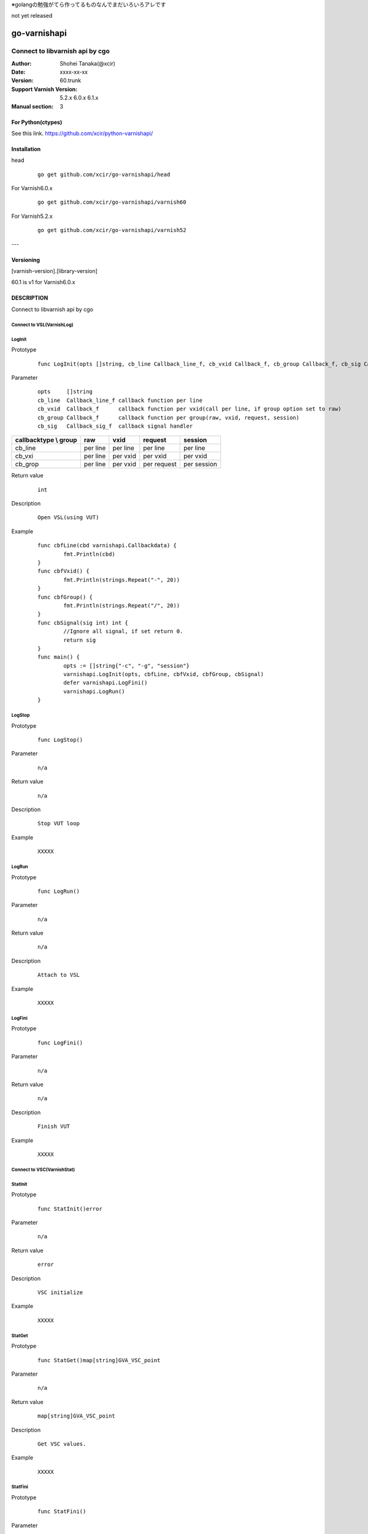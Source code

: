 ※golangの勉強がてら作ってるものなんでまだいろいろアレです


not yet released

==================
go-varnishapi
==================


------------------------------------
Connect to libvarnish api by cgo
------------------------------------

:Author: Shohei Tanaka(@xcir)
:Date: xxxx-xx-xx
:Version: 60.trunk
:Support Varnish Version: 5.2.x 6.0.x 6.1.x
:Manual section: 3

For Python(ctypes)
===================
See this link.
https://github.com/xcir/python-varnishapi/


Installation
============

head
        ::

                go get github.com/xcir/go-varnishapi/head

For Varnish6.0.x
        ::

                go get github.com/xcir/go-varnishapi/varnish60

For Varnish5.2.x
        ::

                go get github.com/xcir/go-varnishapi/varnish52


---

Versioning
============
[varnish-version].[library-version]

60.1 is v1 for Varnish6.0.x

DESCRIPTION
============
Connect to libvarnish api by cgo


Connect to VSL(VarnishLog)
--------------------------------

LogInit
-------------------

Prototype
        ::

                func LogInit(opts []string, cb_line Callback_line_f, cb_vxid Callback_f, cb_group Callback_f, cb_sig Callback_sig_f) error

Parameter
        ::

                
                opts     []string
                cb_line  Callback_line_f callback function per line
                cb_vxid  Callback_f      callback function per vxid(call per line, if group option set to raw)
                cb_group Callback_f      callback function per group(raw, vxid, request, session)
                cb_sig   Callback_sig_f  callback signal handler

===================== ======== ======== =========== ===========
callbacktype \\ group raw      vxid     request     session
===================== ======== ======== =========== ===========
cb_line               per line per line per line    per line
cb_vxi                per line per vxid per vxid    per vxid
cb_grop               per line per vxid per request per session
===================== ======== ======== =========== ===========

Return value
        ::

                int
                

Description
        ::

                Open VSL(using VUT)
Example
        ::

                func cbfLine(cbd varnishapi.Callbackdata) {
                	fmt.Println(cbd)
                }
                func cbfVxid() {
                	fmt.Println(strings.Repeat("-", 20))
                }
                func cbfGroup() {
                	fmt.Println(strings.Repeat("/", 20))
                }
                func cbSignal(sig int) int {
                	//Ignore all signal, if set return 0.
                	return sig
                }
                func main() {
                	opts := []string{"-c", "-g", "session"}
                	varnishapi.LogInit(opts, cbfLine, cbfVxid, cbfGroup, cbSignal)
                	defer varnishapi.LogFini()
                	varnishapi.LogRun()
                }

LogStop
-------------------

Prototype
        ::

                func LogStop()

Parameter
        ::

                
                n/a

Return value
        ::

                n/a
                

Description
        ::

                Stop VUT loop
Example
        ::

                XXXXX

LogRun
-------------------

Prototype
        ::

                func LogRun()

Parameter
        ::

                
                n/a

Return value
        ::

                n/a
                

Description
        ::

                Attach to VSL
Example
        ::

                XXXXX


LogFini
-------------------

Prototype
        ::

                func LogFini()

Parameter
        ::

                
                n/a

Return value
        ::

                n/a
                

Description
        ::

                Finish VUT
Example
        ::

                XXXXX



Connect to VSC(VarnishStat)
--------------------------------

StatInit
-------------------

Prototype
        ::

                func StatInit()error

Parameter
        ::

                
                n/a

Return value
        ::

                error
                

Description
        ::

                VSC initialize
Example
        ::

                XXXXX

StatGet
-------------------

Prototype
        ::

                func StatGet()map[string]GVA_VSC_point

Parameter
        ::

                
                n/a

Return value
        ::

                map[string]GVA_VSC_point
                

Description
        ::

                Get VSC values.
Example
        ::

                XXXXX

StatFini
-------------------

Prototype
        ::

                func StatFini()

Parameter
        ::

                
                n/a

Return value
        ::

                n/a
                

Description
        ::

                Finish VSC
Example
        ::

                XXXXX


COPYRIGHT
===========

go-varnishapi

* Copyright (c) 2018 Shohei Tanaka(@xcir)




